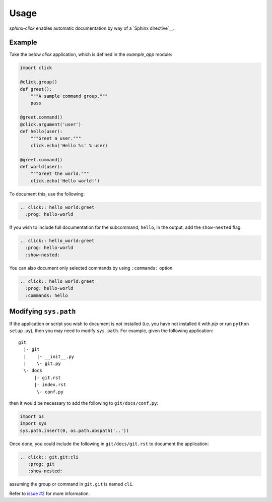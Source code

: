 Usage
=====

`sphinx-click` enables automatic documentation by way of a `Sphinx
directive`__.

.. rst:directive:: .. click:: module:parser

   Automatically extract documentation from a `click-based`__ application and
   include it in your docs.

   .. code-block:: rst

       .. click:: module:parser
          :prog: hello-world
          :show-nested:

   The directive takes the import name of the parser object as its sole
   argument.

   In addition, the following options are required:

   `:prog:`
     The name of your tool (or how it should appear in your documentation). For
     example, if you run your script as ``./boo --opts args`` then ``:prog:``
     will be ``boo``. If this is not given, the module name is used.

   The following options are optional:

   `:show-nested:`
     Enable full documentation for sub-commands.

   `:commands:`
     Document only listed commands.

__ http://www.sphinx-doc.org/en/stable/extdev/markupapi.html
__ http://click.pocoo.org/

Example
-------

Take the below `click` application, which is defined in the `example_app`
module:

.. code-block:: python

    import click

    @click.group()
    def greet():
        """A sample command group."""
        pass

    @greet.command()
    @click.argument('user')
    def hello(user):
        """Greet a user."""
        click.echo('Hello %s' % user)

    @greet.command()
    def world(user):
        """Greet the world."""
        click.echo('Hello world!')


To document this, use the following:

.. code-block:: rst

    .. click:: hello_world:greet
      :prog: hello-world

If you wish to include full documentation for the subcommand, ``hello``, in the
output, add the ``show-nested`` flag.

.. code-block:: rst

    .. click:: hello_world:greet
      :prog: hello-world
      :show-nested:

You can also document only selected commands by using ``:commands:`` option.

.. code-block:: rst

    .. click:: hello_world:greet
      :prog: hello-world
      :commands: hello

Modifying ``sys.path``
----------------------

If the application or script you wish to document is not installed (i.e. you
have not installed it with `pip` or run ``python setup.py``), then you may need
to modify ``sys.path``. For example, given the following application::

    git
      |- git
      |    |- __init__.py
      |    \- git.py
      \- docs
          |- git.rst
          |- index.rst
           \- conf.py

then it would be necessary to add the following to ``git/docs/conf.py``:

.. code-block:: python

   import os
   import sys
   sys.path.insert(0, os.path.abspath('..'))

Once done, you could include the following in ``git/docs/git.rst`` to document
the application:

.. code-block:: rst

    .. click:: git.git:cli
       :prog: git
       :show-nested:

assuming the group or command in ``git.git`` is named ``cli``.

Refer to `issue #2 <https://github.com/click-contrib/sphinx-click/issues/2>`__
for more information.
